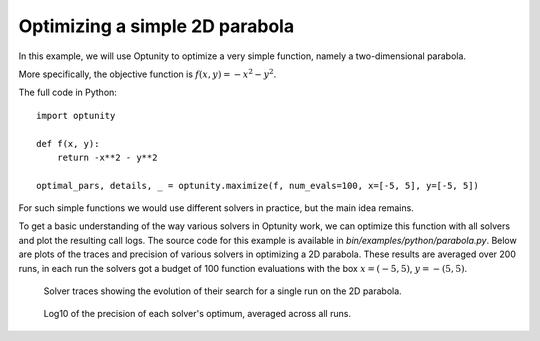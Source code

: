 Optimizing a simple 2D parabola
================================

In this example, we will use Optunity to optimize a very simple function, namely a two-dimensional parabola.

More specifically, the objective function is :math:`f(x, y) = -x^2 - y^2`.

The full code in Python::

    import optunity

    def f(x, y):
        return -x**2 - y**2

    optimal_pars, details, _ = optunity.maximize(f, num_evals=100, x=[-5, 5], y=[-5, 5])

For such simple functions we would use different solvers in practice, but the main idea remains.

To get a basic understanding of the way various solvers in Optunity work, we can optimize this function with all solvers and plot the resulting call logs.
The source code for this example is available in `bin/examples/python/parabola.py`. Below are plots of the traces and precision of various solvers in optimizing a 2D parabola.
These results are averaged over 200 runs, in each run the solvers got a budget of 100 function evaluations with the box :math:`x=(-5, 5)`, :math:`y=-(5, 5)`.

.. figure:: parabola_solver_traces.png

    Solver traces showing the evolution of their search for a single run on the 2D parabola.

.. figure:: parabola_solver_precision.png

    Log10 of the precision of each solver's optimum, averaged across all runs.

